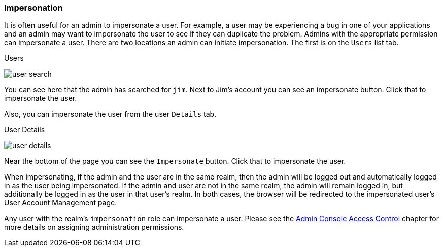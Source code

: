
=== Impersonation

It is often useful for an admin to impersonate a user.  For example, a user may be experiencing a bug in one of your applications and
an admin may want to impersonate the user to see if they can duplicate the problem.  Admins with the appropriate permission
can impersonate a user.  There are two locations an admin can initiate impersonation.  The first is on the `Users` list tab.

.Users
image:../../{{book.images}}/user-search.png[]

You can see here that the admin has searched for `jim`.  Next to Jim's account you can see an impersonate button.  Click that
to impersonate the user.

Also, you can impersonate the user from the user `Details` tab.

.User Details
image:../../{{book.images}}/user-details.png[]

Near the bottom of the page you can see the `Impersonate` button.  Click that to impersonate the user.

When impersonating, if the admin and the user are in the same realm, then the admin will be logged out and automatically logged
in as the user being impersonated.  If the admin and user are not in the same realm, the admin will remain logged in, but additionally
be logged in as the user in that user's realm.  In both cases, the browser will be redirected to the impersonated user's User Account Management
page.

Any user with the realm's `impersonation` role can impersonate a user.  Please see the <<fake/../../admin-console-permissions.adoc#_admin_permissions,Admin Console Access Control>> chapter
for more details on assigning administration permissions.
